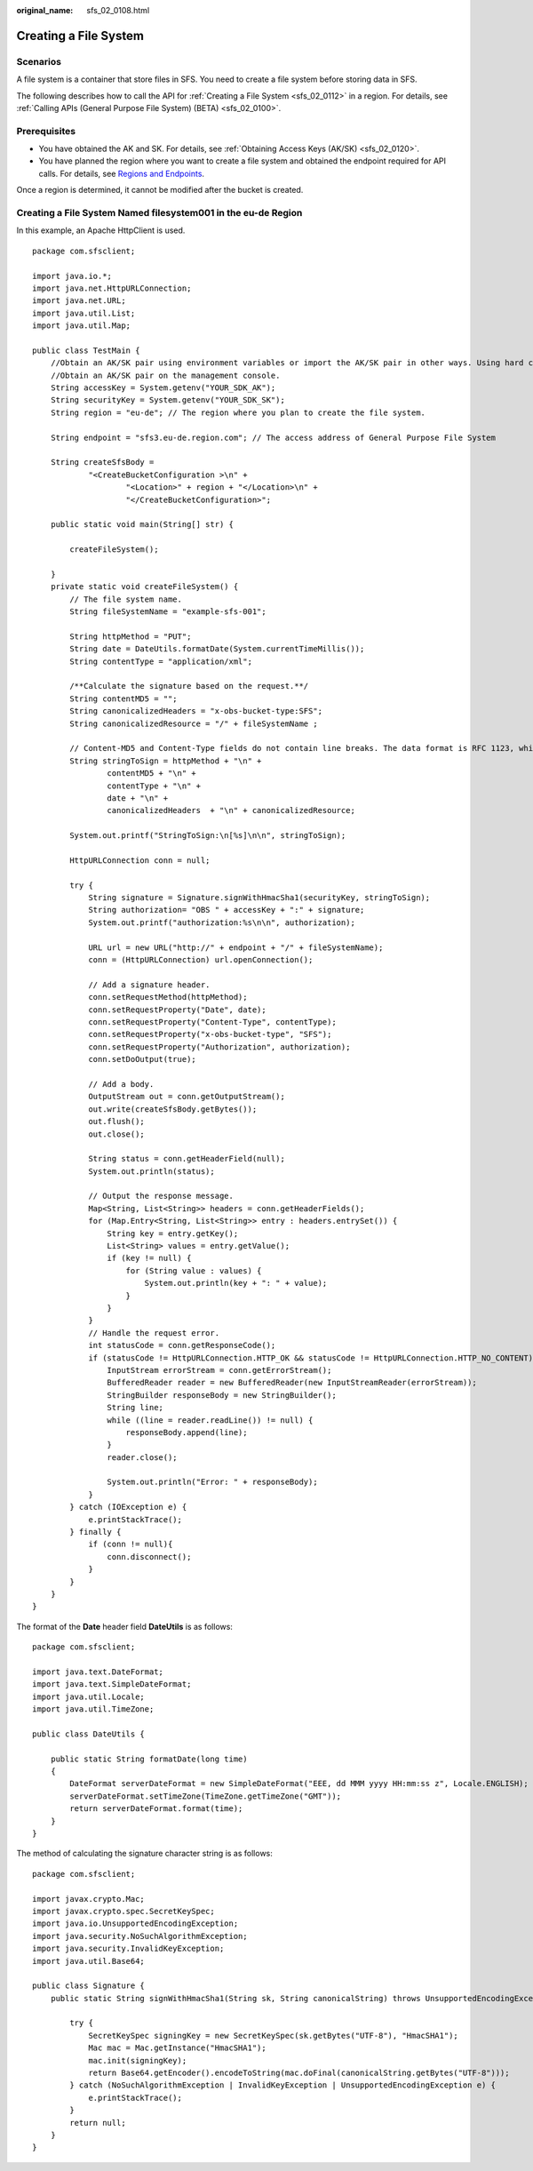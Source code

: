 :original_name: sfs_02_0108.html

.. _sfs_02_0108:

Creating a File System
======================

Scenarios
---------

A file system is a container that store files in SFS. You need to create a file system before storing data in SFS.

The following describes how to call the API for :ref:`Creating a File System <sfs_02_0112>` in a region. For details, see :ref:`Calling APIs (General Purpose File System) (BETA) <sfs_02_0100>`.

Prerequisites
-------------

-  You have obtained the AK and SK. For details, see :ref:`Obtaining Access Keys (AK/SK) <sfs_02_0120>`.
-  You have planned the region where you want to create a file system and obtained the endpoint required for API calls. For details, see `Regions and Endpoints <https://docs.otc.t-systems.com/regions-and-endpoints/index.html>`__.

Once a region is determined, it cannot be modified after the bucket is created.

Creating a File System Named filesystem001 in the eu-de Region
--------------------------------------------------------------

In this example, an Apache HttpClient is used.

::

   package com.sfsclient;

   import java.io.*;
   import java.net.HttpURLConnection;
   import java.net.URL;
   import java.util.List;
   import java.util.Map;

   public class TestMain {
       //Obtain an AK/SK pair using environment variables or import the AK/SK pair in other ways. Using hard coding may result in leakage.
       //Obtain an AK/SK pair on the management console.
       String accessKey = System.getenv("YOUR_SDK_AK");
       String securityKey = System.getenv("YOUR_SDK_SK");
       String region = "eu-de"; // The region where you plan to create the file system.

       String endpoint = "sfs3.eu-de.region.com"; // The access address of General Purpose File System

       String createSfsBody =
               "<CreateBucketConfiguration >\n" +
                       "<Location>" + region + "</Location>\n" +
                       "</CreateBucketConfiguration>";

       public static void main(String[] str) {

           createFileSystem();

       }
       private static void createFileSystem() {
           // The file system name.
           String fileSystemName = "example-sfs-001";

           String httpMethod = "PUT";
           String date = DateUtils.formatDate(System.currentTimeMillis());
           String contentType = "application/xml";

           /**Calculate the signature based on the request.**/
           String contentMD5 = "";
           String canonicalizedHeaders = "x-obs-bucket-type:SFS";
           String canonicalizedResource = "/" + fileSystemName ;

           // Content-MD5 and Content-Type fields do not contain line breaks. The data format is RFC 1123, which is the same as the time in the request.
           String stringToSign = httpMethod + "\n" +
                   contentMD5 + "\n" +
                   contentType + "\n" +
                   date + "\n" +
                   canonicalizedHeaders  + "\n" + canonicalizedResource;

           System.out.printf("StringToSign:\n[%s]\n\n", stringToSign);

           HttpURLConnection conn = null;

           try {
               String signature = Signature.signWithHmacSha1(securityKey, stringToSign);
               String authorization= "OBS " + accessKey + ":" + signature;
               System.out.printf("authorization:%s\n\n", authorization);

               URL url = new URL("http://" + endpoint + "/" + fileSystemName);
               conn = (HttpURLConnection) url.openConnection();

               // Add a signature header.
               conn.setRequestMethod(httpMethod);
               conn.setRequestProperty("Date", date);
               conn.setRequestProperty("Content-Type", contentType);
               conn.setRequestProperty("x-obs-bucket-type", "SFS");
               conn.setRequestProperty("Authorization", authorization);
               conn.setDoOutput(true);

               // Add a body.
               OutputStream out = conn.getOutputStream();
               out.write(createSfsBody.getBytes());
               out.flush();
               out.close();

               String status = conn.getHeaderField(null);
               System.out.println(status);

               // Output the response message.
               Map<String, List<String>> headers = conn.getHeaderFields();
               for (Map.Entry<String, List<String>> entry : headers.entrySet()) {
                   String key = entry.getKey();
                   List<String> values = entry.getValue();
                   if (key != null) {
                       for (String value : values) {
                           System.out.println(key + ": " + value);
                       }
                   }
               }
               // Handle the request error.
               int statusCode = conn.getResponseCode();
               if (statusCode != HttpURLConnection.HTTP_OK && statusCode != HttpURLConnection.HTTP_NO_CONTENT) {
                   InputStream errorStream = conn.getErrorStream();
                   BufferedReader reader = new BufferedReader(new InputStreamReader(errorStream));
                   StringBuilder responseBody = new StringBuilder();
                   String line;
                   while ((line = reader.readLine()) != null) {
                       responseBody.append(line);
                   }
                   reader.close();

                   System.out.println("Error: " + responseBody);
               }
           } catch (IOException e) {
               e.printStackTrace();
           } finally {
               if (conn != null){
                   conn.disconnect();
               }
           }
       }
   }

The format of the **Date** header field **DateUtils** is as follows:

::

   package com.sfsclient;

   import java.text.DateFormat;
   import java.text.SimpleDateFormat;
   import java.util.Locale;
   import java.util.TimeZone;

   public class DateUtils {

       public static String formatDate(long time)
       {
           DateFormat serverDateFormat = new SimpleDateFormat("EEE, dd MMM yyyy HH:mm:ss z", Locale.ENGLISH);
           serverDateFormat.setTimeZone(TimeZone.getTimeZone("GMT"));
           return serverDateFormat.format(time);
       }
   }

The method of calculating the signature character string is as follows:

::

   package com.sfsclient;

   import javax.crypto.Mac;
   import javax.crypto.spec.SecretKeySpec;
   import java.io.UnsupportedEncodingException;
   import java.security.NoSuchAlgorithmException;
   import java.security.InvalidKeyException;
   import java.util.Base64;

   public class Signature {
       public static String signWithHmacSha1(String sk, String canonicalString) throws UnsupportedEncodingException {

           try {
               SecretKeySpec signingKey = new SecretKeySpec(sk.getBytes("UTF-8"), "HmacSHA1");
               Mac mac = Mac.getInstance("HmacSHA1");
               mac.init(signingKey);
               return Base64.getEncoder().encodeToString(mac.doFinal(canonicalString.getBytes("UTF-8")));
           } catch (NoSuchAlgorithmException | InvalidKeyException | UnsupportedEncodingException e) {
               e.printStackTrace();
           }
           return null;
       }
   }
